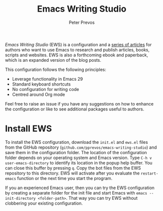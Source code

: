 #+title: Emacs Writing Studio
#+author: Peter Prevos

/Emacs Writing Studio/ (EWS) is a configuration and a [[https://lucidmanager.org/tags/emacs/][series of articles]] for authors who want to use Emacs to research and publish articles, books, scripts and websites. EWS is also a forthcoming ebook and paperback, which is an expanded version of the blog posts.

#+attr_html: :alt Emacs Writing Studio logo :title Emacs Writing Studio logo :width 400
#+attr_org: :width 400
[[file:emacs-writing-studio.png]]
 
This configuration follows the following principles:
- Leverage functionality in Emacs 29
- Standard keyboard shortcuts
- No configuration for writing code
- Centred around Org mode

Feel free to raise an issue if you have any suggestions on how to enhance the configuration or like to see additional packages useful to authors.

* Install EWS
To install the EWS configuration, download the =init.el= and =ews.el= files from the GitHub repository (=github.com/pprevos/emacs-writing-studio=) and save them in the configuration folder. The location of the configuration folder depends on your operating system and Emacs version. Type =C-h v user-emacs-directory= to identify its location in the popup help buffer. You can close this buffer by pressing =q=. Copy the bot files from the EWS repository to this directory. EWS will activate after you evaluate the ~restart-emacs~ function or the next time you start the program.

If you an experienced Emacs user, then you can try the EWS configuration by creating a separate folder for the init file and start Emacs with =emacs --init-directory <folder-path>=. That way you can try EWS without clobbering your existing configuration.
